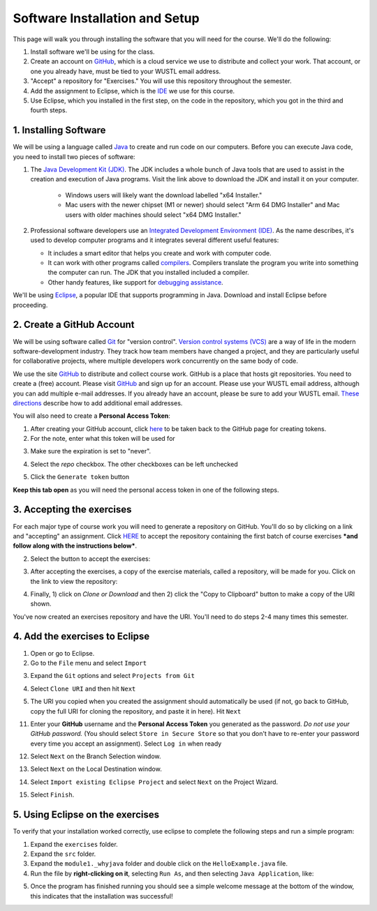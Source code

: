 =====================
Software Installation and Setup
=====================

This page will walk you through installing the software that you will need for the course. We'll do the following:

1. Install software we'll be using for the class.
2. Create  an account on `GitHub <https://github.com>`_, which is a cloud service we use to distribute and collect your work. That account, or one you already have, must be tied to your WUSTL email address.
3. "Accept" a repository for "Exercises." You will use this repository throughout the semester.
4. Add the assignment to Eclipse, which is the `IDE <https://eclipse.org>`_ we use for this course.
5. Use Eclipse, which you installed in the first step, on the code in the repository, which you got in the third and fourth steps.

1. Installing Software
=====================

We will be using a language called `Java <https://en.wikipedia.org/wiki/Java_(programming_language)>`_ to create and run code on our computers. Before you can execute Java code, you need to install two pieces of software:

1. The `Java Development Kit (JDK) <https://www.oracle.com/technetwork/java/javase/downloads/>`_. The JDK includes a whole bunch of Java tools that are used to assist in the creation and execution of Java programs. Visit the link above to download the JDK and install it on your computer. 

	* Windows users will likely want the download labelled "x64 Installer." 
	* Mac users with the newer chipset (M1 or newer) should select "Arm 64 DMG Installer" and Mac users with older machines should select "x64 DMG Installer." 


2. Professional software developers use an `Integrated Development Environment (IDE) <http://en.wikipedia.org/wiki/Integrated_development_environment>`_.  As the name describes, it's used to develop computer programs and it integrates several different useful features:
   
   * It includes a smart editor that helps you create and work with computer code.
   * It can work with other programs called `compilers <http://en.wikipedia.org/wiki/Compiler>`_. Compilers translate the program you write into something the computer can run.  The JDK that you installed included a compiler.
   * Other handy features, like support for `debugging assistance <http://en.wikipedia.org/wiki/Debugger>`_.

We'll be using `Eclipse <https://www.eclipse.org/downloads/>`_, a popular IDE that supports programming in Java. Download and install Eclipse before proceeding.

2. Create a GitHub Account
=====================

We will be using software called `Git <http://git-scm.com/>`_ for "version control".  `Version control systems (VCS) <https://en.wikipedia.org/wiki/Version_control>`_ are a way of life in the modern software-development industry.  They track how team members have changed a project, and they are particularly useful for collaborative projects, where multiple developers work concurrently on the same body of code.

We use the site `GitHub <https://github.com>`_ to distribute and collect course work.  GitHub is a place that hosts git repositories.  You need to create a (free) account.  Please visit `GitHub <https://github.com>`_ and sign up for an account.  Please use your WUSTL email address, although you can add multiple e-mail addresses.  If you already have an account, please be sure to add your WUSTL email. `These directions <https://help.github.com/en/github/setting-up-and-managing-your-github-user-account/adding-an-email-address-to-your-github-account>`_ describe how to add additional email addresses.

You will also need to create a **Personal Access Token**:

1. After creating your GitHub account, click `here <https://github.com/settings/tokens/new>`_ to be taken back to the GitHub page for creating tokens.
2. For the note, enter what this token will be used for

.. image:: resources/lab0/GHToken_4_Note.png

3. Make sure the expiration is set to "never". 

.. image:: resources/lab0/GHToken_7_expiration.png

4. Select the `repo` checkbox. The other checkboxes can be left unchecked

.. image:: resources/lab0/GHToken_5_repo.png

5. Click the ``Generate token`` button

.. image:: resources/lab0/GHToken_6_button.png

**Keep this tab open** as you will need the personal access token in one of the following steps.

3. Accepting the exercises
=====================

For each major type of course work you will need to generate a repository on GitHub.  You'll do so by clicking on a link and "accepting" an assignment.  Click `HERE <https://classroom.github.com/a/4Czvmxis>`_ to accept the repository containing the first batch of course exercises ***and follow along with the instructions below***.

2. Select the button to accept the exercises:

.. image:: resources/lab0/GHClassroom_2_AcceptAssignment.png

3. After accepting the exercises, a copy of the exercise materials, called a repository, will be made for you.  Click on the link to view the repository:

.. image:: resources/lab0/GHClassroom_3_AssignmentLink.png

4. Finally, 1) click on `Clone or Download` and then 2) click the  "Copy to Clipboard" button to make a copy of the URI shown.

.. image:: resources/lab0/GHClassroom_4_CloneLink.png

You've now created an exercises repository and have the URI.  You'll need to do steps 2-4 many times this semester.

4. Add the exercises to Eclipse
=====================

1. Open or go to Eclipse.
2. Go to the ``File`` menu and select ``Import``

.. image:: resources/lab0/EclipseImport_1_Import.png

3. Expand the ``Git`` options and select ``Projects from Git``

.. image:: resources/lab0/EclipseImport_2_ProjectsFromGit.png

4. Select ``Clone URI`` and then hit ``Next``

.. image:: resources/lab0/EclipseImport_3_CloneURI.png

5. The URI you copied when you created the assignment should automatically be used (if not, go back to GitHub, copy the full URI for cloning the repository, and paste it in here).  Hit ``Next``

.. image::  resources/lab0/EclipseImport_4_SourceRepo.png

11. Enter your **GitHub** username and the **Personal Access Token** you generated as the password.  *Do not use your GitHub password.* (You should select ``Store in Secure Store`` so that you don't have to re-enter your password every time you accept an assignment). Select ``Log in`` when ready

.. image:: resources/lab0/EclipseImport_5_Login.png

12. Select ``Next`` on the Branch Selection window.

.. image:: resources/lab0/EclipseImport_6_What.png

13. Select ``Next`` on the Local Destination window.

.. image:: resources/lab0/EclipseImport_7_Where.png

14. Select ``Import existing Eclipse Project`` and select ``Next`` on the Project Wizard.

.. image:: resources/lab0/EclipseImport_8_ExistingProject.png

15. Select ``Finish``.

.. image:: resources/lab0/EclipseImport_9_Finish.png

5. Using Eclipse on the exercises
=====================

To verify that your installation worked correctly, use eclipse to complete the following steps and run a simple program:

1. Expand the ``exercises`` folder.
2. Expand the ``src`` folder.
3. Expand the ``module1._whyjava`` folder and double click on the ``HelloExample.java`` file.

4. Run the file by **right-clicking on it**, selecting ``Run As``, and then selecting ``Java Application``, like:

.. image:: resources/lab0/Eclipse_Run.png

5. Once the program has finished running you should see a simple welcome message at the bottom of the window, this indicates that the installation was successful!

.. image:: resources/lab0/Eclipse_Print.png
